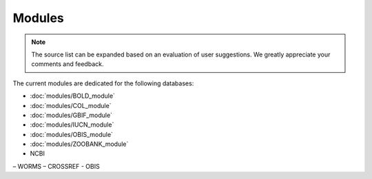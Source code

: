 Modules
=======

.. _modules:

.. note::

	The source list can be expanded based on an evaluation of user suggestions. We greatly appreciate your comments and
	feedback.

The current modules are dedicated for the following databases:

- :doc:`modules/BOLD_module`
- :doc:`modules/COL_module`
- :doc:`modules/GBIF_module`
- :doc:`modules/IUCN_module`
- :doc:`modules/OBIS_module`
- :doc:`modules/ZOOBANK_module`

- NCBI
– WORMS
– CROSSREF
- OBIS
